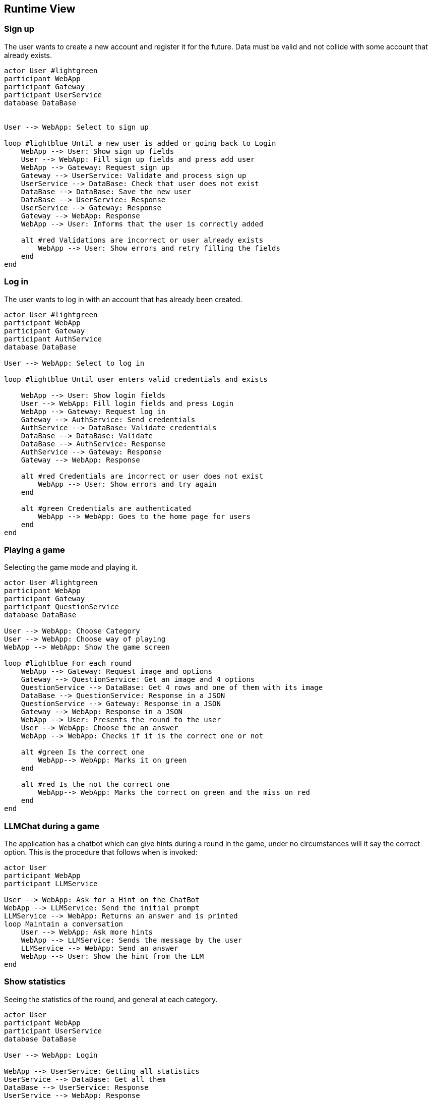 ifndef::imagesdir[:imagesdir: ../images]

[[section-runtime-view]]
== Runtime View


ifdef::arc42help[]
[role="arc42help"]
****
.Contents
The runtime view describes concrete behavior and interactions of the system’s building blocks in form of scenarios from the following areas:

* important use cases or features: how do building blocks execute them?
* interactions at critical external interfaces: how do building blocks cooperate with users and neighboring systems?
* operation and administration: launch, start-up, stop
* error and exception scenarios

Remark: The main criterion for the choice of possible scenarios (sequences, workflows) is their *architectural relevance*. It is *not* important to describe a large number of scenarios. You should rather document a representative selection.

.Motivation
You should understand how (instances of) building blocks of your system perform their job and communicate at runtime.
You will mainly capture scenarios in your documentation to communicate your architecture to stakeholders that are less willing or able to read and understand the static models (building block view, deployment view).

.Form
There are many notations for describing scenarios, e.g.

* numbered list of steps (in natural language)
* activity diagrams or flow charts
* sequence diagrams
* BPMN or EPCs (event process chains)
* state machines
* ...


.Further Information

See https://docs.arc42.org/section-6/[Runtime View] in the arc42 documentation.

****
endif::arc42help[]

=== Sign up

The user wants to create a new account and register it for the future.
Data must be valid and not collide with some account that already exists.

[plantuml,"SignUp",png]
----
actor User #lightgreen
participant WebApp
participant Gateway
participant UserService
database DataBase


User --> WebApp: Select to sign up

loop #lightblue Until a new user is added or going back to Login 
    WebApp --> User: Show sign up fields
    User --> WebApp: Fill sign up fields and press add user
    WebApp --> Gateway: Request sign up
    Gateway --> UserService: Validate and process sign up
    UserService --> DataBase: Check that user does not exist
    DataBase --> DataBase: Save the new user
    DataBase --> UserService: Response 
    UserService --> Gateway: Response
    Gateway --> WebApp: Response
    WebApp --> User: Informs that the user is correctly added

    alt #red Validations are incorrect or user already exists
        WebApp --> User: Show errors and retry filling the fields
    end
end
----


=== Log in

The user wants to log in with an account that has already been created.

[plantuml,"LogIn",png]
----
actor User #lightgreen
participant WebApp
participant Gateway
participant AuthService
database DataBase

User --> WebApp: Select to log in

loop #lightblue Until user enters valid credentials and exists

    WebApp --> User: Show login fields
    User --> WebApp: Fill login fields and press Login
    WebApp --> Gateway: Request log in
    Gateway --> AuthService: Send credentials
    AuthService --> DataBase: Validate credentials
    DataBase --> DataBase: Validate
    DataBase --> AuthService: Response
    AuthService --> Gateway: Response
    Gateway --> WebApp: Response
    
    alt #red Credentials are incorrect or user does not exist
        WebApp --> User: Show errors and try again
    end
    
    alt #green Credentials are authenticated
        WebApp --> WebApp: Goes to the home page for users
    end    
end
----


=== Playing a game

Selecting the game mode and playing it.

[plantuml,"Playing",png]
----
actor User #lightgreen
participant WebApp
participant Gateway
participant QuestionService
database DataBase

User --> WebApp: Choose Category
User --> WebApp: Choose way of playing
WebApp --> WebApp: Show the game screen

loop #lightblue For each round
    WebApp --> Gateway: Request image and options
    Gateway --> QuestionService: Get an image and 4 options
    QuestionService --> DataBase: Get 4 rows and one of them with its image
    DataBase --> QuestionService: Response in a JSON
    QuestionService --> Gateway: Response in a JSON
    Gateway --> WebApp: Response in a JSON
    WebApp --> User: Presents the round to the user
    User --> WebApp: Choose the an answer
    WebApp --> WebApp: Checks if it is the correct one or not
    
    alt #green Is the correct one
        WebApp--> WebApp: Marks it on green
    end
    
    alt #red Is the not the correct one
        WebApp--> WebApp: Marks the correct on green and the miss on red
    end
end
----


=== LLMChat during a game

The application has a chatbot which can give hints during a round in the game, under no circumstances will it say the correct option. This is the procedure that follows when is invoked: 

[plantuml,"Hints",png]
----

actor User
participant WebApp
participant LLMService

User --> WebApp: Ask for a Hint on the ChatBot
WebApp --> LLMService: Send the initial prompt
LLMService --> WebApp: Returns an answer and is printed
loop Maintain a conversation
    User --> WebApp: Ask more hints
    WebApp --> LLMService: Sends the message by the user
    LLMService --> WebApp: Send an answer
    WebApp --> User: Show the hint from the LLM
end

----



=== Show statistics

Seeing the statistics of the round, and general at each category.

[plantuml,"Rankings",png]
----

actor User
participant WebApp
participant UserService
database DataBase

User --> WebApp: Login

WebApp --> UserService: Getting all statistics
UserService --> DataBase: Get all them
DataBase --> UserService: Response
UserService --> WebApp: Response

WebApp --> WebApp: See /home with rankings for all categories for all users
WebApp --> User: Allows to go through them or play a game

alt Play a game
    loop plays all rounds
    
    end
    
    WebApp--> WebApp: Shows the statistics for that concrete game
    
    alt Return Home
        WebApp--> WebApp: Goes from the game to again /home
    end
    
    alt Play Again
        WebApp--> WebApp: Play another game
    end
end

----




